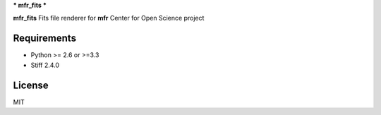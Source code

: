 ***
mfr_fits
***

**mfr_fits** Fits file renderer for **mfr** Center for Open Science project

.. code-block::python

    import mfr_fits
    
Requirements
============

- Python >= 2.6 or >=3.3
- Stiff 2.4.0

License
============

MIT
